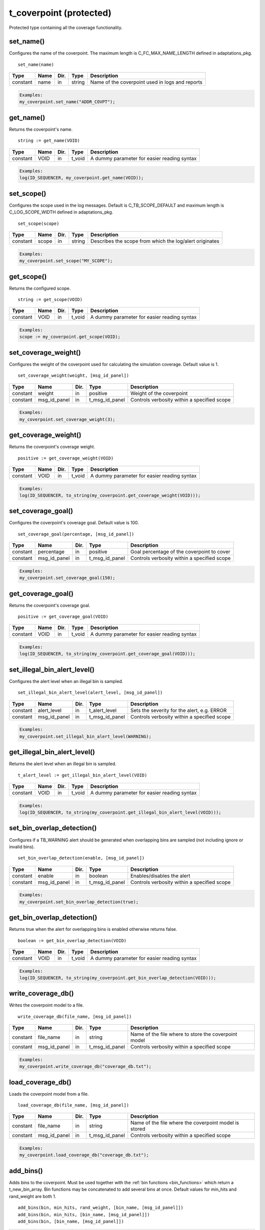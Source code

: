 **********************************************************************************************************************************
t_coverpoint (protected)
**********************************************************************************************************************************
Protected type containing all the coverage functionality.

set_name()
----------------------------------------------------------------------------------------------------------------------------------
Configures the name of the coverpoint. The maximum length is C_FC_MAX_NAME_LENGTH defined in adaptations_pkg. ::

    set_name(name)

+----------+--------------------+--------+------------------------------+---------------------------------------------------------+
| Type     | Name               | Dir.   | Type                         | Description                                             |
+==========+====================+========+==============================+=========================================================+
| constant | name               | in     | string                       | Name of the coverpoint used in logs and reports         |
+----------+--------------------+--------+------------------------------+---------------------------------------------------------+

.. code-block::

    Examples:
    my_coverpoint.set_name("ADDR_COVPT");


get_name()
----------------------------------------------------------------------------------------------------------------------------------
Returns the coverpoint's name. ::

    string := get_name(VOID)

+----------+--------------------+--------+------------------------------+-------------------------------------------------------+
| Type     | Name               | Dir.   | Type                         | Description                                           |
+==========+====================+========+==============================+=======================================================+
| constant | VOID               | in     | t_void                       | A dummy parameter for easier reading syntax           |
+----------+--------------------+--------+------------------------------+-------------------------------------------------------+

.. code-block::

    Examples:
    log(ID_SEQUENCER, my_coverpoint.get_name(VOID));


set_scope()
----------------------------------------------------------------------------------------------------------------------------------
Configures the scope used in the log messages. Default is C_TB_SCOPE_DEFAULT and maximum length is C_LOG_SCOPE_WIDTH defined in 
adaptations_pkg. ::

    set_scope(scope)

+----------+--------------------+--------+------------------------------+---------------------------------------------------------+
| Type     | Name               | Dir.   | Type                         | Description                                             |
+==========+====================+========+==============================+=========================================================+
| constant | scope              | in     | string                       | Describes the scope from which the log/alert originates |
+----------+--------------------+--------+------------------------------+---------------------------------------------------------+

.. code-block::

    Examples:
    my_coverpoint.set_scope("MY_SCOPE");


get_scope()
----------------------------------------------------------------------------------------------------------------------------------
Returns the configured scope. ::

    string := get_scope(VOID)

+----------+--------------------+--------+------------------------------+-------------------------------------------------------+
| Type     | Name               | Dir.   | Type                         | Description                                           |
+==========+====================+========+==============================+=======================================================+
| constant | VOID               | in     | t_void                       | A dummy parameter for easier reading syntax           |
+----------+--------------------+--------+------------------------------+-------------------------------------------------------+

.. code-block::

    Examples:
    scope := my_coverpoint.get_scope(VOID);


set_coverage_weight()
----------------------------------------------------------------------------------------------------------------------------------
Configures the weight of the coverpoint used for calculating the simulation coverage. Default value is 1. ::

    set_coverage_weight(weight, [msg_id_panel])

+----------+--------------------+--------+------------------------------+-------------------------------------------------------+
| Type     | Name               | Dir.   | Type                         | Description                                           |
+==========+====================+========+==============================+=======================================================+
| constant | weight             | in     | positive                     | Weight of the coverpoint                              |
+----------+--------------------+--------+------------------------------+-------------------------------------------------------+
| constant | msg_id_panel       | in     | t_msg_id_panel               | Controls verbosity within a specified scope           |
+----------+--------------------+--------+------------------------------+-------------------------------------------------------+

.. code-block::

    Examples:
    my_coverpoint.set_coverage_weight(3);


get_coverage_weight()
----------------------------------------------------------------------------------------------------------------------------------
Returns the coverpoint's coverage weight. ::

    positive := get_coverage_weight(VOID)

+----------+--------------------+--------+------------------------------+-------------------------------------------------------+
| Type     | Name               | Dir.   | Type                         | Description                                           |
+==========+====================+========+==============================+=======================================================+
| constant | VOID               | in     | t_void                       | A dummy parameter for easier reading syntax           |
+----------+--------------------+--------+------------------------------+-------------------------------------------------------+

.. code-block::

    Examples:
    log(ID_SEQUENCER, to_string(my_coverpoint.get_coverage_weight(VOID)));


set_coverage_goal()
----------------------------------------------------------------------------------------------------------------------------------
Configures the coverpoint's coverage goal. Default value is 100. ::

    set_coverage_goal(percentage, [msg_id_panel])

+----------+--------------------+--------+------------------------------+-------------------------------------------------------+
| Type     | Name               | Dir.   | Type                         | Description                                           |
+==========+====================+========+==============================+=======================================================+
| constant | percentage         | in     | positive                     | Goal percentage of the coverpoint to cover            |
+----------+--------------------+--------+------------------------------+-------------------------------------------------------+
| constant | msg_id_panel       | in     | t_msg_id_panel               | Controls verbosity within a specified scope           |
+----------+--------------------+--------+------------------------------+-------------------------------------------------------+

.. code-block::

    Examples:
    my_coverpoint.set_coverage_goal(150);


get_coverage_goal()
----------------------------------------------------------------------------------------------------------------------------------
Returns the coverpoint's coverage goal. ::

    positive := get_coverage_goal(VOID)

+----------+--------------------+--------+------------------------------+-------------------------------------------------------+
| Type     | Name               | Dir.   | Type                         | Description                                           |
+==========+====================+========+==============================+=======================================================+
| constant | VOID               | in     | t_void                       | A dummy parameter for easier reading syntax           |
+----------+--------------------+--------+------------------------------+-------------------------------------------------------+

.. code-block::

    Examples:
    log(ID_SEQUENCER, to_string(my_coverpoint.get_coverage_goal(VOID)));


set_illegal_bin_alert_level()
----------------------------------------------------------------------------------------------------------------------------------
Configures the alert level when an illegal bin is sampled. ::

    set_illegal_bin_alert_level(alert_level, [msg_id_panel])

+----------+--------------------+--------+------------------------------+-------------------------------------------------------+
| Type     | Name               | Dir.   | Type                         | Description                                           |
+==========+====================+========+==============================+=======================================================+
| constant | alert_level        | in     | t_alert_level                | Sets the severity for the alert, e.g. ERROR           |
+----------+--------------------+--------+------------------------------+-------------------------------------------------------+
| constant | msg_id_panel       | in     | t_msg_id_panel               | Controls verbosity within a specified scope           |
+----------+--------------------+--------+------------------------------+-------------------------------------------------------+

.. code-block::

    Examples:
    my_coverpoint.set_illegal_bin_alert_level(WARNING);


get_illegal_bin_alert_level()
----------------------------------------------------------------------------------------------------------------------------------
Returns the alert level when an illegal bin is sampled. ::

    t_alert_level := get_illegal_bin_alert_level(VOID)

+----------+--------------------+--------+------------------------------+-------------------------------------------------------+
| Type     | Name               | Dir.   | Type                         | Description                                           |
+==========+====================+========+==============================+=======================================================+
| constant | VOID               | in     | t_void                       | A dummy parameter for easier reading syntax           |
+----------+--------------------+--------+------------------------------+-------------------------------------------------------+

.. code-block::

    Examples:
    log(ID_SEQUENCER, to_string(my_coverpoint.get_illegal_bin_alert_level(VOID)));


set_bin_overlap_detection()
----------------------------------------------------------------------------------------------------------------------------------
Configures if a TB_WARNING alert should be generated when overlapping bins are sampled (not including ignore or invalid bins). ::

    set_bin_overlap_detection(enable, [msg_id_panel])

+----------+--------------------+--------+------------------------------+-------------------------------------------------------+
| Type     | Name               | Dir.   | Type                         | Description                                           |
+==========+====================+========+==============================+=======================================================+
| constant | enable             | in     | boolean                      | Enables/disables the alert                            |
+----------+--------------------+--------+------------------------------+-------------------------------------------------------+
| constant | msg_id_panel       | in     | t_msg_id_panel               | Controls verbosity within a specified scope           |
+----------+--------------------+--------+------------------------------+-------------------------------------------------------+

.. code-block::

    Examples:
    my_coverpoint.set_bin_overlap_detection(true);


get_bin_overlap_detection()
----------------------------------------------------------------------------------------------------------------------------------
Returns true when the alert for overlapping bins is enabled otherwise returns false. ::

    boolean := get_bin_overlap_detection(VOID)

+----------+--------------------+--------+------------------------------+-------------------------------------------------------+
| Type     | Name               | Dir.   | Type                         | Description                                           |
+==========+====================+========+==============================+=======================================================+
| constant | VOID               | in     | t_void                       | A dummy parameter for easier reading syntax           |
+----------+--------------------+--------+------------------------------+-------------------------------------------------------+

.. code-block::

    Examples:
    log(ID_SEQUENCER, to_string(my_coverpoint.get_bin_overlap_detection(VOID)));


write_coverage_db()
----------------------------------------------------------------------------------------------------------------------------------
Writes the coverpoint model to a file. ::

    write_coverage_db(file_name, [msg_id_panel])

+----------+--------------------+--------+------------------------------+-------------------------------------------------------+
| Type     | Name               | Dir.   | Type                         | Description                                           |
+==========+====================+========+==============================+=======================================================+
| constant | file_name          | in     | string                       | Name of the file where to store the coverpoint model  |
+----------+--------------------+--------+------------------------------+-------------------------------------------------------+
| constant | msg_id_panel       | in     | t_msg_id_panel               | Controls verbosity within a specified scope           |
+----------+--------------------+--------+------------------------------+-------------------------------------------------------+

.. code-block::

    Examples:
    my_coverpoint.write_coverage_db("coverage_db.txt");


load_coverage_db()
----------------------------------------------------------------------------------------------------------------------------------
Loads the coverpoint model from a file. ::

    load_coverage_db(file_name, [msg_id_panel])

+----------+--------------------+--------+------------------------------+-------------------------------------------------------+
| Type     | Name               | Dir.   | Type                         | Description                                           |
+==========+====================+========+==============================+=======================================================+
| constant | file_name          | in     | string                       | Name of the file where the coverpoint model is stored |
+----------+--------------------+--------+------------------------------+-------------------------------------------------------+
| constant | msg_id_panel       | in     | t_msg_id_panel               | Controls verbosity within a specified scope           |
+----------+--------------------+--------+------------------------------+-------------------------------------------------------+

.. code-block::

    Examples:
    my_coverpoint.load_coverage_db("coverage_db.txt");


add_bins()
----------------------------------------------------------------------------------------------------------------------------------
Adds bins to the coverpoint. Must be used together with the :ref:`bin functions <bin_functions>` which return a t_new_bin_array. 
Bin functions may be concatenated to add several bins at once. Default values for min_hits and rand_weight are both 1. ::

    add_bins(bin, min_hits, rand_weight, [bin_name, [msg_id_panel]])
    add_bins(bin, min_hits, [bin_name, [msg_id_panel]])
    add_bins(bin, [bin_name, [msg_id_panel]])

+----------+--------------------+--------+------------------------------+-------------------------------------------------------+
| Type     | Name               | Dir.   | Type                         | Description                                           |
+==========+====================+========+==============================+=======================================================+
| constant | bin                | in     | t_new_bin_array              | Array containing one or several bins                  |
+----------+--------------------+--------+------------------------------+-------------------------------------------------------+
| constant | min_hits           | in     | positive                     | Minimum number of hits for the bin to be covered      |
+----------+--------------------+--------+------------------------------+-------------------------------------------------------+
| constant | rand_weight        | in     | natural                      | Randomization weight assigned to the bin              |
+----------+--------------------+--------+------------------------------+-------------------------------------------------------+
| constant | bin_name           | in     | string                       | Name of the bin. Max length is C_FC_MAX_NAME_LENGTH   |
+----------+--------------------+--------+------------------------------+-------------------------------------------------------+
| constant | msg_id_panel       | in     | t_msg_id_panel               | Controls verbosity within a specified scope           |
+----------+--------------------+--------+------------------------------+-------------------------------------------------------+

.. code-block::

    Examples:
    my_coverpoint.add_bins(bin(10), 5, 3, "low_value");
    my_coverpoint.add_bins(bin(20), 5, "middle_value");
    my_coverpoint.add_bins(bin(30) & bin(40) & bin(50), "high_values");


add_cross() {bin_array}
----------------------------------------------------------------------------------------------------------------------------------
Adds a cross between two t_new_bin_array elements to the coverpoint. Must be used together with the :ref:`bin functions <bin_functions>` 
which return a t_new_bin_array. Bin functions may be concatenated to add several bins at once. Default values for min_hits and 
rand_weight are both 1. ::

    add_cross(bin1, bin2, min_hits, rand_weight, [bin_name, [msg_id_panel]])
    add_cross(bin1, bin2, min_hits, [bin_name, [msg_id_panel]])
    add_cross(bin1, bin2, [bin_name, [msg_id_panel]])

+----------+--------------------+--------+------------------------------+-------------------------------------------------------+
| Type     | Name               | Dir.   | Type                         | Description                                           |
+==========+====================+========+==============================+=======================================================+
| constant | bin(n)             | in     | t_new_bin_array              | Array containing one or several bins                  |
+----------+--------------------+--------+------------------------------+-------------------------------------------------------+
| constant | min_hits           | in     | positive                     | Minimum number of hits for the bin to be covered      |
+----------+--------------------+--------+------------------------------+-------------------------------------------------------+
| constant | rand_weight        | in     | natural                      | Randomization weight assigned to the bin              |
+----------+--------------------+--------+------------------------------+-------------------------------------------------------+
| constant | bin_name           | in     | string                       | Name of the bin. Max length is C_FC_MAX_NAME_LENGTH   |
+----------+--------------------+--------+------------------------------+-------------------------------------------------------+
| constant | msg_id_panel       | in     | t_msg_id_panel               | Controls verbosity within a specified scope           |
+----------+--------------------+--------+------------------------------+-------------------------------------------------------+

.. code-block::

    Examples:
    my_cross.add_cross(bin(10), bin_range(0,15,1), 5, 3, "low_values");
    my_cross.add_cross(bin(20), bin_range(16,31,1), 5, "middle_values");
    my_cross.add_cross(bin(30), bin_range(32,63,1), "high_values");
    my_cross.add_cross(bin((10,20,30)), illegal_bin_range(64,95) & illegal_bin_range(96,127), "illegal_values");

This procedure has overloads which support crossing up to 5 t_new_bin_array elements. ::

    add_cross(bin1, bin2, bin3, min_hits, rand_weight, [bin_name, [msg_id_panel]])
    add_cross(bin1, bin2, bin3, min_hits, [bin_name, [msg_id_panel]])
    add_cross(bin1, bin2, bin3, [bin_name, [msg_id_panel]])

    add_cross(bin1, bin2, bin3, bin4, min_hits, rand_weight, [bin_name, [msg_id_panel]])
    add_cross(bin1, bin2, bin3, bin4, min_hits, [bin_name, [msg_id_panel]])
    add_cross(bin1, bin2, bin3, bin4, [bin_name, [msg_id_panel]])

    add_cross(bin1, bin2, bin3, bin4, bin5, min_hits, rand_weight, [bin_name, [msg_id_panel]])
    add_cross(bin1, bin2, bin3, bin4, bin5, min_hits, [bin_name, [msg_id_panel]])
    add_cross(bin1, bin2, bin3, bin4, bin5, [bin_name, [msg_id_panel]])


add_cross() {coverpoint}
----------------------------------------------------------------------------------------------------------------------------------
Adds a cross between two coverpoints to the coverpoint. Note that the coverpoints being crossed must contain at least one bin. 
Default values for min_hits and rand_weight are both 1. ::

    add_cross(coverpoint1, coverpoint2, min_hits, rand_weight, [bin_name, [msg_id_panel]])
    add_cross(coverpoint1, coverpoint2, min_hits, [bin_name, [msg_id_panel]])
    add_cross(coverpoint1, coverpoint2, [bin_name, [msg_id_panel]])

+----------+--------------------+--------+------------------------------+-------------------------------------------------------+
| Type     | Name               | Dir.   | Type                         | Description                                           |
+==========+====================+========+==============================+=======================================================+
| variable | coverpoint(n)      | inout  | t_coverpoint                 | Protected type containing a coverpoint                |
+----------+--------------------+--------+------------------------------+-------------------------------------------------------+
| constant | min_hits           | in     | positive                     | Minimum number of hits for the bin to be covered      |
+----------+--------------------+--------+------------------------------+-------------------------------------------------------+
| constant | rand_weight        | in     | natural                      | Randomization weight assigned to the bin              |
+----------+--------------------+--------+------------------------------+-------------------------------------------------------+
| constant | bin_name           | in     | string                       | Name of the bin. Max length is C_FC_MAX_NAME_LENGTH   |
+----------+--------------------+--------+------------------------------+-------------------------------------------------------+
| constant | msg_id_panel       | in     | t_msg_id_panel               | Controls verbosity within a specified scope           |
+----------+--------------------+--------+------------------------------+-------------------------------------------------------+

.. code-block::

    Examples:
    my_coverpoint_addr.add_bins(bin_vector(addr));
    my_coverpoint_size.add_bins(bin_range(0,127,1));
    my_cross.add_cross(my_coverpoint_addr, my_coverpoint_size, 5, 3, "cross_addr_size");

This procedure has overloads which support crossing up to 16 coverpoints. ::

    add_cross(coverpoint1, coverpoint2, coverpoint3, min_hits, rand_weight, [bin_name, [msg_id_panel]])
    add_cross(coverpoint1, coverpoint2, coverpoint3, min_hits, [bin_name, [msg_id_panel]])
    add_cross(coverpoint1, coverpoint2, coverpoint3, [bin_name, [msg_id_panel]])

    add_cross(coverpoint1, coverpoint2, coverpoint3, coverpoint4, min_hits, rand_weight, [bin_name, [msg_id_panel]])
    add_cross(coverpoint1, coverpoint2, coverpoint3, coverpoint4, min_hits, [bin_name, [msg_id_panel]])
    add_cross(coverpoint1, coverpoint2, coverpoint3, coverpoint4, [bin_name, [msg_id_panel]])

    add_cross(coverpoint1, coverpoint2, coverpoint3, coverpoint4, coverpoint5, min_hits, rand_weight, [bin_name, [msg_id_panel]])
    add_cross(coverpoint1, coverpoint2, coverpoint3, coverpoint4, coverpoint5, min_hits, [bin_name, [msg_id_panel]])
    add_cross(coverpoint1, coverpoint2, coverpoint3, coverpoint4, coverpoint5, [bin_name, [msg_id_panel]])

    ...


rand()
----------------------------------------------------------------------------------------------------------------------------------
Returns a random value (or values for crossed bins) generated from the uncovered bins. Once all the bins have been covered, 
it will return a random value among all the valid bins. Note that ignore and illegal bins will never be selected for randomization. ::

    integer        := rand(VOID)
    integer        := rand(msg_id_panel)
    integer_vector := rand(VOID)
    integer_vector := rand(msg_id_panel)

+----------+--------------------+--------+------------------------------+-------------------------------------------------------+
| Type     | Name               | Dir.   | Type                         | Description                                           |
+==========+====================+========+==============================+=======================================================+
| constant | VOID               | in     | t_void                       | A dummy parameter for easier reading syntax           |
+----------+--------------------+--------+------------------------------+-------------------------------------------------------+
| constant | msg_id_panel       | in     | t_msg_id_panel               | Controls verbosity within a specified scope           |
+----------+--------------------+--------+------------------------------+-------------------------------------------------------+

.. code-block::

    Examples:
    addr := my_coverpoint.rand(VOID);
    addr := my_coverpoint.rand(my_msg_id_panel);
    addr_vec := my_coverpoint.rand(VOID);
    addr_vec := my_coverpoint.rand(my_msg_id_panel);


is_defined()
----------------------------------------------------------------------------------------------------------------------------------
Returns true if the coverpoint contains at least one bin. ::

    boolean := is_defined(VOID)

+----------+--------------------+--------+------------------------------+-------------------------------------------------------+
| Type     | Name               | Dir.   | Type                         | Description                                           |
+==========+====================+========+==============================+=======================================================+
| constant | VOID               | in     | t_void                       | A dummy parameter for easier reading syntax           |
+----------+--------------------+--------+------------------------------+-------------------------------------------------------+

.. code-block::

    Examples:
    if my_coverpoint.is_defined(VOID) then
    ...
    end if;


sample_coverage()
----------------------------------------------------------------------------------------------------------------------------------
Samples a value (or values for crossed bins) in a coverpoint. If the value matches a bin, it will increase its number of hits and 
once the bin has reached its minimum number of hits, which is by default 1, it will be marked as covered. ::

    sample_coverage(value, [msg_id_panel])
    sample_coverage(values, [msg_id_panel])

+----------+--------------------+--------+------------------------------+-------------------------------------------------------+
| Type     | Name               | Dir.   | Type                         | Description                                           |
+==========+====================+========+==============================+=======================================================+
| constant | value              | in     | integer                      | Value to be sampled                                   |
+----------+--------------------+--------+------------------------------+-------------------------------------------------------+
| constant | values             | in     | integer_vector               | Values to be sampled                                  |
+----------+--------------------+--------+------------------------------+-------------------------------------------------------+
| constant | msg_id_panel       | in     | t_msg_id_panel               | Controls verbosity within a specified scope           |
+----------+--------------------+--------+------------------------------+-------------------------------------------------------+

.. code-block::

    Examples:
    my_coverpoint.sample_coverage(10);
    my_coverpoint.sample_coverage((10,50));


get_coverage()
----------------------------------------------------------------------------------------------------------------------------------
Returns the accumulated coverage for all the bins in the coverpoint. ::

    real := get_coverage(VOID)

+----------+--------------------+--------+------------------------------+-------------------------------------------------------+
| Type     | Name               | Dir.   | Type                         | Description                                           |
+==========+====================+========+==============================+=======================================================+
| constant | VOID               | in     | t_void                       | A dummy parameter for easier reading syntax           |
+----------+--------------------+--------+------------------------------+-------------------------------------------------------+

.. code-block::

    Examples:
    log(ID_SEQUENCER, to_string(my_coverpoint.get_coverage(VOID)));


coverage_completed()
----------------------------------------------------------------------------------------------------------------------------------
Returns true if the accumulated coverage for all the bins in the coverpoint has reached the goal. Default goal is 100. ::

    boolean := coverage_completed(VOID)

+----------+--------------------+--------+------------------------------+-------------------------------------------------------+
| Type     | Name               | Dir.   | Type                         | Description                                           |
+==========+====================+========+==============================+=======================================================+
| constant | VOID               | in     | t_void                       | A dummy parameter for easier reading syntax           |
+----------+--------------------+--------+------------------------------+-------------------------------------------------------+

.. code-block::

    Examples:
    if my_coverpoint.coverage_completed(VOID) then
    ...
    end if;


print_summary()
----------------------------------------------------------------------------------------------------------------------------------
Prints the coverpoint coverage summary containing all the bins. By default, illegal and ignore bins are not printed out, with the 
exception of illegal bins that have at least one hit. Using the parameter verbosity, all illegal and ignore bins can be printed. 
The printing destination can be log and/or console and is defined by shared_default_log_destination in adaptations_pkg. ::

    print_summary(VOID)
    print_summary(verbosity)

+----------+--------------------+--------+------------------------------+-------------------------------------------------------+
| Type     | Name               | Dir.   | Type                         | Description                                           |
+==========+====================+========+==============================+=======================================================+
| constant | VOID               | in     | t_void                       | A dummy parameter for easier reading syntax           |
+----------+--------------------+--------+------------------------------+-------------------------------------------------------+
| constant | verbosity          | in     | t_report_verbosity           | Controls verbosity of the report                      |
+----------+--------------------+--------+------------------------------+-------------------------------------------------------+

.. code-block::

    Examples:
    my_coverpoint.print_summary(VOID);
    my_coverpoint.print_summary(VERBOSE);


report_config()
----------------------------------------------------------------------------------------------------------------------------------
Prints a report containing the coverpoints's configuration parameters. ::

    report_config(VOID)

+----------+--------------------+--------+------------------------------+-------------------------------------------------------+
| Type     | Name               | Dir.   | Type                         | Description                                           |
+==========+====================+========+==============================+=======================================================+
| constant | VOID               | in     | t_void                       | A dummy parameter for easier reading syntax           |
+----------+--------------------+--------+------------------------------+-------------------------------------------------------+

.. code-block::

    Examples:
    my_coverpoint.report_config(VOID);
